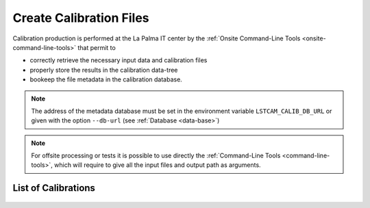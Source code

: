 .. _create-calibration-files:

Create Calibration Files
========================

Calibration production is performed at the La Palma IT center by the
:ref:`Onsite Command-Line Tools <onsite-command-line-tools>` that permit to

- correctly retrieve the necessary input data and calibration files
- properly store the results in the calibration data-tree
- bookeep the file metadata in the calibration database.

.. note::
    The address of the metadata database must be set in the environment variable ``LSTCAM_CALIB_DB_URL``
    or given with the option ``--db-url`` (see :ref:`Database <data-base>`)


.. note::
    For offsite processing or tests it is possible to use directly the
    :ref:`Command-Line Tools <command-line-tools>`, which will require to give all the
    input files and output path as arguments.

.. note

List of Calibrations
--------------------

    .. toctree::
        :maxdepth: 1
        :titlesonly:

        drs4-baseline
        drs4-time-lapse
        drs4-time-sampling
        catA-pixel-calibration
        ffactor-systematics
        catB-pixel-calibration
